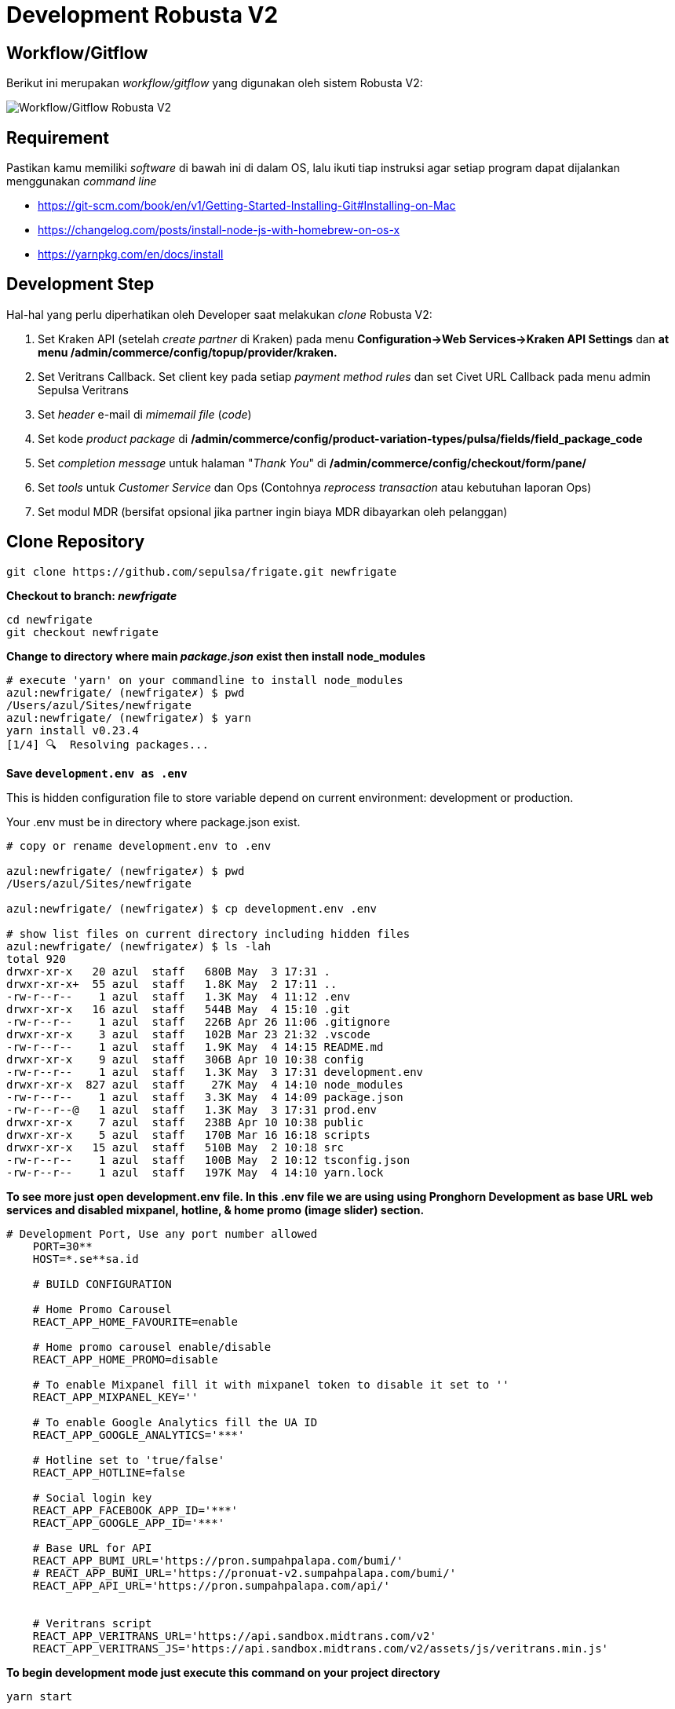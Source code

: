 = Development Robusta V2

== *Workflow/Gitflow*

Berikut ini merupakan _workflow/gitflow_ yang digunakan oleh sistem Robusta V2:

image::images-robusta-v2/Robusta-V2-Gitflow.png[Workflow/Gitflow Robusta V2]

== Requirement

Pastikan kamu memiliki _software_ di bawah ini di dalam OS, lalu ikuti tiap instruksi agar setiap program dapat dijalankan menggunakan _command line_

* https://git-scm.com/book/en/v1/Getting-Started-Installing-Git#Installing-on-Mac
* https://changelog.com/posts/install-node-js-with-homebrew-on-os-x
* https://yarnpkg.com/en/docs/install

== Development Step

Hal-hal yang perlu diperhatikan oleh Developer saat melakukan _clone_ Robusta V2:

. Set Kraken API (setelah _create partner_ di Kraken) pada menu *Configuration\->Web Services\->Kraken API Settings* dan *at menu /admin/commerce/config/topup/provider/kraken.*
. Set Veritrans Callback.
Set client key pada setiap _payment method rules_ dan set Civet URL Callback pada menu admin Sepulsa Veritrans
. Set _header_ e-mail di _mimemail file_ (_code_)
. Set kode _product package_ di */admin/commerce/config/product-variation-types/pulsa/fields/field_package_code*
. Set _completion message_ untuk halaman "_Thank You_" di */admin/commerce/config/checkout/form/pane/*
. Set _tools_ untuk _Customer Service_ dan Ops (Contohnya _reprocess transaction_ atau kebutuhan laporan Ops)
. Set modul MDR (bersifat opsional jika partner ingin biaya MDR dibayarkan oleh pelanggan)

== Clone Repository

----
git clone https://github.com/sepulsa/frigate.git newfrigate
----

*Checkout to branch: _newfrigate_*

----
cd newfrigate
git checkout newfrigate
----

*Change to directory where main _package.json_ exist then install node_modules*

----
# execute 'yarn' on your commandline to install node_modules
azul:newfrigate/ (newfrigate✗) $ pwd
/Users/azul/Sites/newfrigate
azul:newfrigate/ (newfrigate✗) $ yarn
yarn install v0.23.4
[1/4] 🔍  Resolving packages...
----

*Save `development.env as .env`*

This is hidden configuration file to store variable depend on current environment: development or production.

Your .env must be in directory where package.json exist.

----
# copy or rename development.env to .env

azul:newfrigate/ (newfrigate✗) $ pwd
/Users/azul/Sites/newfrigate

azul:newfrigate/ (newfrigate✗) $ cp development.env .env

# show list files on current directory including hidden files
azul:newfrigate/ (newfrigate✗) $ ls -lah
total 920
drwxr-xr-x   20 azul  staff   680B May  3 17:31 .
drwxr-xr-x+  55 azul  staff   1.8K May  2 17:11 ..
-rw-r--r--    1 azul  staff   1.3K May  4 11:12 .env
drwxr-xr-x   16 azul  staff   544B May  4 15:10 .git
-rw-r--r--    1 azul  staff   226B Apr 26 11:06 .gitignore
drwxr-xr-x    3 azul  staff   102B Mar 23 21:32 .vscode
-rw-r--r--    1 azul  staff   1.9K May  4 14:15 README.md
drwxr-xr-x    9 azul  staff   306B Apr 10 10:38 config
-rw-r--r--    1 azul  staff   1.3K May  3 17:31 development.env
drwxr-xr-x  827 azul  staff    27K May  4 14:10 node_modules
-rw-r--r--    1 azul  staff   3.3K May  4 14:09 package.json
-rw-r--r--@   1 azul  staff   1.3K May  3 17:31 prod.env
drwxr-xr-x    7 azul  staff   238B Apr 10 10:38 public
drwxr-xr-x    5 azul  staff   170B Mar 16 16:18 scripts
drwxr-xr-x   15 azul  staff   510B May  2 10:18 src
-rw-r--r--    1 azul  staff   100B May  2 10:12 tsconfig.json
-rw-r--r--    1 azul  staff   197K May  4 14:10 yarn.lock
----

*To see more just open development.env file.
In this .env file we are using using Pronghorn Development as base URL web services and disabled mixpanel, hotline, & home promo (image slider) section.*

----
# Development Port, Use any port number allowed
    PORT=30**
    HOST=*.se**sa.id

    # BUILD CONFIGURATION

    # Home Promo Carousel
    REACT_APP_HOME_FAVOURITE=enable

    # Home promo carousel enable/disable
    REACT_APP_HOME_PROMO=disable

    # To enable Mixpanel fill it with mixpanel token to disable it set to ''
    REACT_APP_MIXPANEL_KEY=''

    # To enable Google Analytics fill the UA ID
    REACT_APP_GOOGLE_ANALYTICS='***'

    # Hotline set to 'true/false'
    REACT_APP_HOTLINE=false

    # Social login key
    REACT_APP_FACEBOOK_APP_ID='***'
    REACT_APP_GOOGLE_APP_ID='***'

    # Base URL for API
    REACT_APP_BUMI_URL='https://pron.sumpahpalapa.com/bumi/'
    # REACT_APP_BUMI_URL='https://pronuat-v2.sumpahpalapa.com/bumi/'
    REACT_APP_API_URL='https://pron.sumpahpalapa.com/api/'


    # Veritrans script
    REACT_APP_VERITRANS_URL='https://api.sandbox.midtrans.com/v2'
    REACT_APP_VERITRANS_JS='https://api.sandbox.midtrans.com/v2/assets/js/veritrans.min.js'
----

*To begin development mode just execute this command on your project directory*

----
yarn start
----

=== Test Mockup

=== Testing

To build scripts for testing, Edit *.env* file so that it pointed to correct environment variables.

Execute `yarn build` in your project directory then rsync 'build' or upload it to web directory for Testing
